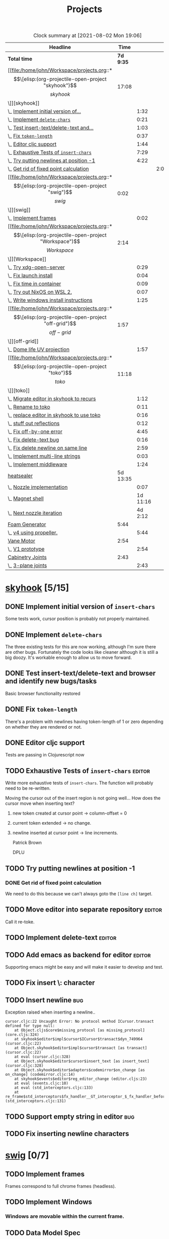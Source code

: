 #+TITLE: Projects

#+BEGIN: clocktable :scope file :maxlevel 3 :link t
#+CAPTION: Clock summary at [2021-08-02 Mon 19:06]
| Headline                                  |      Time |          |      |
|-------------------------------------------+-----------+----------+------|
| *Total time*                              | *7d 9:35* |          |      |
|-------------------------------------------+-----------+----------+------|
| [[file:/home/john/Workspace/projects.org::*\[\[elisp:(org-projectile-open-project "skyhook")\]\[skyhook\]\]][skyhook]]                                   |     17:08 |          |      |
| \_  [[file:/home/john/Workspace/projects.org::*Implement initial version of ~insert-chars~][Implement initial version of...]]       |           |     1:32 |      |
| \_  [[file:/home/john/Workspace/projects.org::*Implement ~delete-chars~][Implement ~delete-chars~]]              |           |     0:21 |      |
| \_  [[file:/home/john/Workspace/projects.org::*Test insert-text/delete-text and browser and identify new bugs/tasks][Test insert-text/delete-text and...]]   |           |     1:03 |      |
| \_  [[file:/home/john/Workspace/projects.org::*Fix ~token-length~][Fix ~token-length~]]                    |           |     0:37 |      |
| \_  [[file:/home/john/Workspace/projects.org::*Editor cljc support][Editor cljc support]]                   |           |     1:44 |      |
| \_  [[file:/home/john/Workspace/projects.org::*Exhaustive Tests of ~insert-chars~][Exhaustive Tests of ~insert-chars~]]    |           |     7:29 |      |
| \_  [[file:/home/john/Workspace/projects.org::*Try putting newlines at position -1][Try putting newlines at position -1]]   |           |     4:22 |      |
| \_    [[file:/home/john/Workspace/projects.org::*Get rid of fixed point calculation][Get rid of fixed point calculation]]  |           |          | 2:00 |
| [[file:/home/john/Workspace/projects.org::*\[\[elisp:(org-projectile-open-project "swig")\]\[swig\]\]][swig]]                                      |      0:02 |          |      |
| \_  [[file:/home/john/Workspace/projects.org::*Implement frames][Implement frames]]                      |           |     0:02 |      |
| [[file:/home/john/Workspace/projects.org::*\[\[elisp:(org-projectile-open-project "Workspace")\]\[Workspace\]\]][Workspace]]                                 |      2:14 |          |      |
| \_  [[file:/home/john/Workspace/projects.org::*Try xdg-open-server][Try xdg-open-server]]                   |           |     0:29 |      |
| \_  [[file:/home/john/Workspace/projects.org::*Fix launch install][Fix launch install]]                    |           |     0:04 |      |
| \_  [[file:/home/john/Workspace/projects.org::*Fix time in container][Fix time in container]]                 |           |     0:09 |      |
| \_  [[file:/home/john/Workspace/projects.org::*Try out NixOS on WSL 2.][Try out NixOS on WSL 2.]]               |           |     0:07 |      |
| \_  [[file:/home/john/Workspace/projects.org::*Write windows install instructions][Write windows install instructions]]    |           |     1:25 |      |
| [[file:/home/john/Workspace/projects.org::*\[\[elisp:(org-projectile-open-project "off-grid")\]\[off-grid\]\]][off-grid]]                                  |      1:57 |          |      |
| \_  [[file:/home/john/Workspace/projects.org::*Dome life UV projection][Dome life UV projection]]               |           |     1:57 |      |
| [[file:/home/john/Workspace/projects.org::*\[\[elisp:(org-projectile-open-project "toko")\]\[toko\]\]][toko]]                                      |     11:18 |          |      |
| \_  [[file:/home/john/Workspace/projects.org::*Migrate editor in skyhook to recurs][Migrate editor in skyhook to recurs]]   |           |     1:12 |      |
| \_  [[file:/home/john/Workspace/projects.org::*Rename to toko][Rename to toko]]                        |           |     0:11 |      |
| \_  [[file:/home/john/Workspace/projects.org::*replace editor in skyhook to use toko][replace editor in skyhook to use toko]] |           |     0:16 |      |
| \_  [[file:/home/john/Workspace/projects.org::*stuff out reflections][stuff out reflections]]                 |           |     0:12 |      |
| \_  [[file:/home/john/Workspace/projects.org::*Fix off-by-one error][Fix off-by-one error]]                  |           |     4:45 |      |
| \_  [[file:/home/john/Workspace/projects.org::*Fix delete-text bug][Fix delete-text bug]]                   |           |     0:16 |      |
| \_  [[file:/home/john/Workspace/projects.org::*Fix delete newline on same line][Fix delete newline on same line]]       |           |     2:59 |      |
| \_  [[file:/home/john/Workspace/projects.org::*Implement multi-line strings][Implement multi-line strings]]          |           |     0:03 |      |
| \_  [[file:/home/john/Workspace/projects.org::*Implement middleware][Implement middleware]]                  |           |     1:24 |      |
| [[file:/home/john/Workspace/projects.org::*heatsealer][heatsealer]]                                |  5d 13:35 |          |      |
| \_  [[file:/home/john/Workspace/projects.org::*Nozzle implementation][Nozzle implementation]]                 |           |     0:07 |      |
| \_  [[file:/home/john/Workspace/projects.org::*Magnet shell][Magnet shell]]                          |           | 1d 11:16 |      |
| \_  [[file:/home/john/Workspace/projects.org::*Next nozzle iteration][Next nozzle iteration]]                 |           |  4d 2:12 |      |
| [[file:/home/john/Workspace/projects.org::*Foam Generator][Foam Generator]]                            |      5:44 |          |      |
| \_  [[file:/home/john/Workspace/projects.org::*v4 using propeller.][v4 using propeller.]]                   |           |     5:44 |      |
| [[file:/home/john/Workspace/projects.org::*Vane Motor][Vane Motor]]                                |      2:54 |          |      |
| \_  [[file:/home/john/Workspace/projects.org::*V1 prototype][V1 prototype]]                          |           |     2:54 |      |
| [[file:/home/john/Workspace/projects.org::*Cabinetry Joints][Cabinetry Joints]]                          |      2:43 |          |      |
| \_  [[file:/home/john/Workspace/projects.org::*3-plane joints][3-plane joints]]                        |           |     2:43 |      |
#+END:

* [[elisp:(org-projectile-open-project "skyhook")][skyhook]] [5/15]
:PROPERTIES:
:CATEGORY: skyhook
:END:
** DONE Implement initial version of ~insert-chars~
SCHEDULED: <2021-03-26 Fri>
:LOGBOOK:
CLOCK: [2021-03-25 Thu 19:13]--[2021-03-25 Thu 20:45] =>  1:32
:END:
Some tests work, cursor position is probably not properly maintained.
** DONE Implement ~delete-chars~
SCHEDULED: <2021-03-28 Sun>
:LOGBOOK:
CLOCK: [2021-03-29 Mon 17:30]--[2021-03-29 Mon 17:51] =>  0:21
CLOCK: [2021-03-28 Sun 21:57]--[2021-03-28 Sun 21:57] =>  0:00
:END:
The three existing tests for this are now working, although I'm sure there are
other bugs. Fortunately the code looks like cleaner although it is still a big
doozy. It's workable enough to allow us to move forward.
** DONE Test insert-text/delete-text and browser and identify new bugs/tasks
SCHEDULED: <2021-03-29 Mon>
:LOGBOOK:
CLOCK: [2021-03-30 Tue 14:18]--[2021-03-30 Tue 14:55] =>  0:37
CLOCK: [2021-03-29 Mon 18:02]--[2021-03-29 Mon 18:28] =>  0:26
:END:
Basic browser functionality restored
** DONE Fix ~token-length~
SCHEDULED: <2021-03-30 Tue>
:LOGBOOK:
CLOCK: [2021-03-30 Tue 17:31]--[2021-03-30 Tue 18:08] =>  0:37
:END:
There's a problem with newlines having token-length of 1 or zero depending on
whether they are rendered or not.
** DONE Editor cljc support
SCHEDULED: <2021-03-30 Tue>
:LOGBOOK:
CLOCK: [2021-03-30 Tue 12:32]--[2021-03-30 Tue 14:16] =>  1:44
:END:
Tests are passing in Clojurescript now
** TODO Exhaustive Tests of ~insert-chars~ :editor:
SCHEDULED: <2021-03-30 Tue>
:LOGBOOK:
CLOCK: [2021-04-05 Mon 09:25]--[2021-04-05 Mon 09:25] =>  0:00
CLOCK: [2021-04-04 Sun 21:21]--[2021-04-04 Sun 22:14] =>  0:53
CLOCK: [2021-04-04 Sun 20:17]--[2021-04-04 Sun 20:21] =>  0:04
CLOCK: [2021-04-03 Sat 19:51]--[2021-04-03 Sat 23:46] =>  3:55
CLOCK: [2021-03-30 Tue 18:09]--[2021-03-30 Tue 19:24] =>  1:15
CLOCK: [2021-03-30 Tue 14:57]--[2021-03-30 Tue 16:18] =>  1:21
CLOCK: [2021-03-30 Tue 14:17]--[2021-03-30 Tue 14:18] =>  0:01
:END:
Write more exhaustive tests of ~insert-chars~. The function
will probably need to be re-written.

Moving the cursor out of the insert region is not going well...
How does the cursor move when inserting text?
1. new token created at cursor point -> column-offset = 0
2. current token extended -> no change.
3. newline inserted at cursor point -> line increments.

   Patrick Brown

   DPLU
** TODO Try putting newlines at position -1
SCHEDULED: <2021-04-05 Mon>
:LOGBOOK:
CLOCK: [2021-04-07 Wed 23:55]--[2021-04-08 Thu 01:15] =>  1:20
CLOCK: [2021-04-05 Mon 09:25]--[2021-04-05 Mon 10:27] =>  1:02
:END:
*** DONE Get rid of fixed point calculation
SCHEDULED: <2021-04-05 Mon>
:LOGBOOK:
CLOCK: [2021-04-05 Mon 11:05]--[2021-04-05 Mon 13:05] =>  2:00
:END:
We need to do this because we can't always goto the ~[line ch]~ target.
** TODO Move editor into separate repository :editor:
SCHEDULED: <2021-03-30 Tue>
Call it re-toke.
** TODO Implement delete-text :editor:
** TODO Add emacs as backend for editor :editor:
SCHEDULED: <2021-04-03 Sat>
Supporting emacs might be easy and will make it easier to develop and test.
** TODO Fix insert \: character
SCHEDULED: <2021-03-31 Wed>
** TODO Insert newline :bug:
SCHEDULED: <2021-03-31 Wed>
Exception raised when inserting a newline..

#+begin_src shell
cursor.cljc:22 Uncaught Error: No protocol method ICursor.transact defined for type null:
    at Object.cljs$core$missing_protocol [as missing_protocol] (core.cljs:324)
    at skyhook$editor$impl$cursor$ICursor$transact$dyn_749964 (cursor.cljc:22)
    at Object.skyhook$editor$impl$cursor$transact [as transact] (cursor.cljc:22)
    at eval (cursor.cljc:328)
    at Object.skyhook$editor$cursor$insert_text [as insert_text] (cursor.cljc:328)
    at Object.skyhook$editor$adapters$codemirror$on_change [as on_change] (codemirror.cljc:14)
    at skyhook$events$editor$reg_editor_change (editor.cljs:23)
    at eval (events.cljc:10)
    at eval (std_interceptors.cljc:133)
    at re_frame$std_interceptors$fx_handler__GT_interceptor_$_fx_handler_before (std_interceptors.cljc:131)
#+end_src
** TODO Support empty string in editor :bug:
** TODO Fix inserting newline characters
SCHEDULED: <2021-04-01 Thu>
* [[elisp:(org-projectile-open-project "swig")][swig]] [0/7]
:PROPERTIES:
:CATEGORY: swig
:END:
** TODO Implement frames
SCHEDULED: <2021-03-27 Sat>
:LOGBOOK:
CLOCK: [2021-03-25 Thu 15:59]--[2021-03-25 Thu 16:01] =>  0:02
:END:
Frames correspond to full chrome frames (headless).
** TODO Implement Windows
SCHEDULED: <2021-03-28 Sun>
*** Windows are movable within the current frame.
** TODO Data Model Spec
SCHEDULED: <2021-03-29 Mon>
Capture current semantics in a Spec using Spec or Malli.
** TODO Rename
SCHEDULED: <2021-03-31 Wed>
Swig is already a popular library. I need to come up with
a new name.
** TODO Finish Three.js Support.
SCHEDULED: <2021-04-04 Sun>
** TODO Docs
SCHEDULED: <2021-04-06 Tue>
** TODO Examples
SCHEDULED: <2021-04-09 Fri>
* [[elisp:(org-projectile-open-project "Workspace")][Workspace]] [6/7]
:PROPERTIES:
:CATEGORY: Workspace
:END:
** TODO Fix the agenda view
SCHEDULED: <2021-04-05 Mon>
** DONE use org-projectile
Manage tasks on a per-project basis.
** DONE Try xdg-open-server :environment:
SCHEDULED: <2021-03-23 Tue>
:LOGBOOK:
CLOCK: [2021-03-23 Tue 13:00]--[2021-03-23 Tue 13:29] =>  0:00
:END:
Try to use [[https://github.com/kitsunyan/xdg-open-server][xdg-open-server]] to open links in host.

Conclusion: not immediately feasible. WSL2 is a strange beast.
** DONE Fix launch install :environment:
SCHEDULED: <2021-03-23 Tue>
:LOGBOOK:
CLOCK: [2021-03-23 Tue 11:09]--[2021-03-23 Tue 11:13] =>  0:02
:END:
** DONE Fix time in container :environment:
SCHEDULED: <2021-03-23 Tue>
:LOGBOOK:
CLOCK: [2021-03-23 Tue 11:00]--[2021-03-23 Tue 11:09] => -7:08
:END:
** DONE Try out NixOS on WSL 2. :environment:
SCHEDULED: <2021-03-23 Tue>
:LOGBOOK:
CLOCK: [2021-03-23 Tue 11:13]--[2021-03-23 Tue 11:20] =>  0:01
:END:
Found out WSL2 also does not support systemd natively. This is also not worth worrying about.
The above fix for time in container is satisfactory for now.
** DONE Write windows install instructions :environment:
SCHEDULED: <2021-03-23 Tue>
:LOGBOOK:
CLOCK: [2021-03-23 Tue 11:21]--[2021-03-23 Tue 12:46] =>  1:25
:END:

DONE Get Sandbox running with Windows
* [[elisp:(org-projectile-open-project "webrt-cljc")][webrt-cljc]] [0/0]
:PROPERTIES:
:CATEGORY: webrt-cljc
:END:
** TODO Implement/study Minimal javascript example
* [[elisp:(org-projectile-open-project "blog")][blog]] [0/3]
:PROPERTIES:
:CATEGORY: blog
:END:
** TODO Blog post/stream on Sayid
Don't forget about Sayid! Can we maybe do a version of Sayid that is independent of emacs and integrates with clj-doc?
** TODO Docker-Compose
SCHEDULED: <2021-03-27 Sat>
Need to make a docker-compose file with entry for the blog container. The containers
should also be networked together.
** TODO Add Comment section
SCHEDULED: <2021-07-12 Mon>
* [[elisp:(org-projectile-open-project "practice")][practice]] [0/2]
:PROPERTIES:
:CATEGORY: practice
:END:
** TODO Practice RETE algorithm
SCHEDULED: <2021-03-27 Sat +2d>
** TODO Practice RAFT protocol
SCHEDULED: <2021-03-27 Sat +2d>
* [[elisp:(org-projectile-open-project "dlfp")][dlfp]] [0/2]
:PROPERTIES:
:CATEGORY: dlfp
:END:
** TODO Get Deep Diamond working in Docker environemnt
So far I have not been successfull get Nvidia drivers to work in the windows
environment, as the nvidia plugion/backend for docker is not available in for
Windows Docker. It seems to be possible but so far hasn't worked out.
** TODO Get MKL working in docker environment.
* [[elisp:(org-projectile-open-project "codenames")][codenames]] [0/1]
:PROPERTIES:
:CATEGORY: codenames
:END:
** TODO Get it working again...
* [[elisp:(org-projectile-open-project "clj-rosbag")][clj-rosbag]] [0/1]
:PROPERTIES:
:CATEGORY: clj-rosbag
:END:
** TODO Look into implementation based on
Repo is [[https://github.com/helins/binf.cljc][here]].
* [[elisp:(org-projectile-open-project "off-grid")][off-grid]] [1/2]
:PROPERTIES:
:CATEGORY: off-grid
:END:
** TODO Try sketchup of dome model on Windows
** DONE Dome life UV projection
SCHEDULED: <2021-04-14 Wed>
:LOGBOOK:
CLOCK: [2021-04-14 Wed 12:30]--[2021-04-14 Wed 14:27] =>  1:57
:END:
* [[elisp:(org-projectile-open-project "toko")][toko]] [6/10]
:PROPERTIES:
:CATEGORY: recurs
:END:
** DONE Migrate editor in skyhook to recurs
SCHEDULED: <2021-04-11 Sun>
:LOGBOOK:
CLOCK: [2021-04-11 Sun 21:48]--[2021-04-11 Sun 23:00] =>  1:12
:END:
** DONE Rename to toko
:LOGBOOK:
CLOCK: [2021-04-13 Tue 17:08]--[2021-04-13 Tue 17:19] =>  0:11
:END:
** DONE replace editor in skyhook to use toko
:LOGBOOK:
CLOCK: [2021-04-13 Tue 17:19]--[2021-04-13 Tue 17:35] =>  0:16
:END:
** DONE stuff out reflections
:LOGBOOK:
CLOCK: [2021-04-13 Tue 17:36]--[2021-04-13 Tue 17:48] =>  0:12
:END:
No warnings, but I feel like it's not catching everything. Moving on.
** DONE Fix off-by-one error
SCHEDULED: <2021-04-13 Tue>
:LOGBOOK:
CLOCK: [2021-04-13 Tue 18:00]--[2021-04-13 Tue 22:45] =>  4:45
:END:
inserting new tokens is off by one seemingly, but all tests pass... It's not clear what broke.
** DONE Fix delete-text bug
:LOGBOOK:
CLOCK: [2021-04-13 Tue 22:45]--[2021-04-13 Tue 23:01] =>  0:16
:END:
Unable to move to finish-pos.

- Cursor token is deleted.

  update:
  #+begin_src diff
@@ -182,7 +182,7 @@ beginning of the line."

 (defn move-prev-char
   [{:keys [cursor/column cursor/column-offset cursor/line] :as cursor}]
-  (if (zero? column)
+  (if (zero? (+ column column-offset))
     (move-relative cursor -1 0)
     (move-relative cursor 0 -1)))
  #+end_src

  seems to solve it.
** TODO Fix delete newline on same line
:LOGBOOK:
CLOCK: [2021-04-13 Tue 23:03]--[2021-04-14 Wed 02:02] =>  2:59
:END:

Reproduce:
- Delete text range that reaches from whitespace-token-whitespace.
** TODO Fix undo bugs
** TODO Implement multi-line strings
:LOGBOOK:
CLOCK: [2021-05-03 Mon 12:57]--[2021-05-03 Mon 13:00] =>  0:03
:END:
** TODO Implement middleware [2/3]
:LOGBOOK:
CLOCK: [2021-05-03 Mon 09:33]--[2021-05-03 Mon 10:57] =>  1:24
:END:
- [X] define protocols
- [X] Reader middleware
- [ ] Eval Middleware
* heatsealer [3/5]
** DONE Nozzle implementation
SCHEDULED: <2021-07-12 Mon>
:LOGBOOK:
CLOCK: [2021-07-12 Mon 11:31]--[2021-07-12 Mon 11:38] =>  0:07
:END:
** DONE Magnet shell
SCHEDULED: <2021-07-12 Mon>
:LOGBOOK:
CLOCK: [2021-07-12 Mon 11:38]--[2021-07-13 Tue 22:54] => 35:16
:END:
** DONE Next nozzle iteration [2/7]
SCHEDULED: <2021-07-15 Thu>
:LOGBOOK:
CLOCK: [2021-07-15 Thu 09:53]--[2021-07-19 Mon 10:04] => 96:11
CLOCK: [2021-07-14 Wed 12:09]--[2021-07-14 Wed 14:10] =>  2:01
:END:
- [X] Move axle housing up along nozzle to (1) minimize interference and (2) to minimize warping prior to pressing.
- [X] Compose all parts in single view.
- [ ] Make magnet orientation distinguishable visually.
- [ ] Slight bump where outer magnets connect to nozzle. This
      will sightly increase friction but also great improve
      holding strength.
- [ ] Smaller side housings for outer magnets. Plastic tends to catch On
      them and tear.
- [ ] Try narrow nozzle opening. The gradient of heat should drop off significantly
      by the time you get to the edge of the press.
- [ ] Try a magnet housing using flex wheel with belt.

** TODO Next Magnet Housing Iteration
SCHEDULED: <2021-07-19 Mon>
:END:
Features:
- Wider: This will minimize tearing since it's rolling on more cool (strong) surface area.
- Optimum magnet orientation: orient round magnets so that attract each other with maximum force.
  This means we will not use the magnets as wheels. Instead, they will be mounted in the middle between
  the axles.
- Tension surface: There should be a surface in the middle where there is high tension.
** TODO Version 4
:LOGBOOK:
:END:
* Foam Generator [0/2]
** TODO v4 using propeller.
SCHEDULED: <2021-07-26 Mon>
:LOGBOOK:
CLOCK: [2021-07-28 Wed 9:30]--[2021-07-28 Wed 15:14] =>  5:44
:END:
Notes: we probably need an upper chamber with steel wool.
** TODO Shop Vacuum foam generator.
SCHEDULED: <2021-08-04 Wed>
* Cement Pump [0/1]
openscad pipe libraries: https://www.stlfinder.com/3dmodels/openscad+pipe/.

Crucial website for parts: https://thangs.com/
** TODO Static Mixer pump for shop vacuum
SCHEDULED: <2021-08-04 Wed>
Test printing a static mixer for vacuum pump. The static mixer
should have two inlets and a mixing chamber.

How far can we take concept of the vacuum hose joints? Can we do
real-time cement mixing?
* Vane Motor [0/0]
** TODO V1 prototype [9/11]
SCHEDULED: <2021-08-02 Mon>
:LOGBOOK:
CLOCK: [2021-08-03 Tue 10:10]--[2021-08-03 Wed 15:16] =>  5:06
CLOCK: [2021-08-02 Mon 11:38]--[2021-08-02 Mon 14:32] =>  2:54
:END:
- [X] Create engine inner block
- [X] Create engine outer block
- [X] Create vanes
- [X] Create air inlet and outlets
- [X] bolt pattern
- [X] Bearing slots for inner block
- [X] top plate
- [X] Bearing slot for top/bottom plates
- [ ] Top plate ring
- [X] Create full assembly.
- [ ] Attempt to print full assembly in parts
  + [ ] Create standard bolts
* Cabinetry Joints [2/4]
** DONE 3-plane joints
SCHEDULED: <2021-08-02 Mon>
:LOGBOOK:
CLOCK: [2021-08-02 Mon 17:45]--[2021-08-02 Mon 19:04] =>  1:19
CLOCK: [2021-08-02 Mon 15:41]--[2021-08-02 Mon 17:05] =>  1:24
:END:
** DONE 5-plane joints
** TODO support joints
SCHEDULED: <2021-08-04 Wed>
** TODO Hinge joints
* Chores [0/1]
** TODO Update my LinkedIn :ARCHIVE:
SCHEDULED: <2021-07-14 Wed>
* [[elisp:(org-projectile-open-project "foam-generator")][foam-generator]] [0/0]
:PROPERTIES:
:CATEGORY: foam-generator
:END:
* [[elisp:(org-projectile-open-project "toko")][toko]] [/]
:PROPERTIES:
:CATEGORY: toko
:END:
